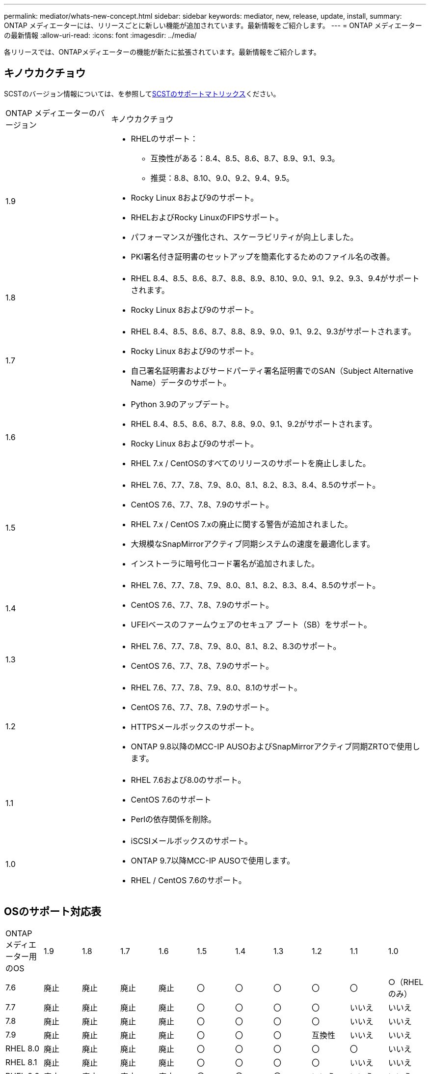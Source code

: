 ---
permalink: mediator/whats-new-concept.html 
sidebar: sidebar 
keywords: mediator, new, release, update, install, 
summary: ONTAP メディエーターには、リリースごとに新しい機能が追加されています。最新情報をご紹介します。 
---
= ONTAP メディエーターの最新情報
:allow-uri-read: 
:icons: font
:imagesdir: ../media/


[role="lead"]
各リリースでは、ONTAPメディエーターの機能が新たに拡張されています。最新情報をご紹介します。



== キノウカクチョウ

SCSTのバージョン情報については、を参照して<<SCSTのサポートマトリックス>>ください。

[cols="25,75"]
|===


| ONTAP メディエーターのバージョン | キノウカクチョウ 


 a| 
1.9
 a| 
* RHELのサポート：
+
** 互換性がある：8.4、8.5、8.6、8.7、8.9、9.1、9.3。
** 推奨：8.8、8.10、9.0、9.2、9.4、9.5。


* Rocky Linux 8および9のサポート。
* RHELおよびRocky LinuxのFIPSサポート。
* パフォーマンスが強化され、スケーラビリティが向上しました。
* PKI署名付き証明書のセットアップを簡素化するためのファイル名の改善。




 a| 
1.8
 a| 
* RHEL 8.4、8.5、8.6、8.7、8.8、8.9、8.10、9.0、9.1、9.2、9.3、9.4がサポートされます。
* Rocky Linux 8および9のサポート。




 a| 
1.7
 a| 
* RHEL 8.4、8.5、8.6、8.7、8.8、8.9、9.0、9.1、9.2、9.3がサポートされます。
* Rocky Linux 8および9のサポート。
* 自己署名証明書およびサードパーティ署名証明書でのSAN（Subject Alternative Name）データのサポート。




 a| 
1.6
 a| 
* Python 3.9のアップデート。
* RHEL 8.4、8.5、8.6、8.7、8.8、9.0、9.1、9.2がサポートされます。
* Rocky Linux 8および9のサポート。
* RHEL 7.x / CentOSのすべてのリリースのサポートを廃止しました。




 a| 
1.5
 a| 
* RHEL 7.6、7.7、7.8、7.9、8.0、8.1、8.2、8.3、8.4、8.5のサポート。
* CentOS 7.6、7.7、7.8、7.9のサポート。
* RHEL 7.x / CentOS 7.xの廃止に関する警告が追加されました。
* 大規模なSnapMirrorアクティブ同期システムの速度を最適化します。
* インストーラに暗号化コード署名が追加されました。




 a| 
1.4
 a| 
* RHEL 7.6、7.7、7.8、7.9、8.0、8.1、8.2、8.3、8.4、8.5のサポート。
* CentOS 7.6、7.7、7.8、7.9のサポート。
* UFEIベースのファームウェアのセキュア ブート（SB）をサポート。




 a| 
1.3
 a| 
* RHEL 7.6、7.7、7.8、7.9、8.0、8.1、8.2、8.3のサポート。
* CentOS 7.6、7.7、7.8、7.9のサポート。




 a| 
1.2
 a| 
* RHEL 7.6、7.7、7.8、7.9、8.0、8.1のサポート。
* CentOS 7.6、7.7、7.8、7.9のサポート。
* HTTPSメールボックスのサポート。
* ONTAP 9.8以降のMCC-IP AUSOおよびSnapMirrorアクティブ同期ZRTOで使用します。




 a| 
1.1
 a| 
* RHEL 7.6および8.0のサポート。
* CentOS 7.6のサポート
* Perlの依存関係を削除。




 a| 
1.0
 a| 
* iSCSIメールボックスのサポート。
* ONTAP 9.7以降MCC-IP AUSOで使用します。
* RHEL / CentOS 7.6のサポート。


|===


== OSのサポート対応表

|===


| ONTAP メディエーター用のOS | 1.9 | 1.8 | 1.7 | 1.6 | 1.5 | 1.4 | 1.3 | 1.2 | 1.1 | 1.0 


 a| 
7.6
 a| 
廃止
 a| 
廃止
 a| 
廃止
 a| 
廃止
 a| 
〇
 a| 
〇
 a| 
〇
 a| 
〇
 a| 
〇
 a| 
○（RHELのみ）



 a| 
7.7
 a| 
廃止
 a| 
廃止
 a| 
廃止
 a| 
廃止
 a| 
〇
 a| 
〇
 a| 
〇
 a| 
〇
 a| 
いいえ
 a| 
いいえ



 a| 
7.8
 a| 
廃止
 a| 
廃止
 a| 
廃止
 a| 
廃止
 a| 
〇
 a| 
〇
 a| 
〇
 a| 
〇
 a| 
いいえ
 a| 
いいえ



 a| 
7.9
 a| 
廃止
 a| 
廃止
 a| 
廃止
 a| 
廃止
 a| 
〇
 a| 
〇
 a| 
〇
 a| 
互換性
 a| 
いいえ
 a| 
いいえ



 a| 
RHEL 8.0
 a| 
廃止
 a| 
廃止
 a| 
廃止
 a| 
廃止
 a| 
〇
 a| 
〇
 a| 
〇
 a| 
〇
 a| 
〇
 a| 
いいえ



 a| 
RHEL 8.1
 a| 
廃止
 a| 
廃止
 a| 
廃止
 a| 
廃止
 a| 
〇
 a| 
〇
 a| 
〇
 a| 
〇
 a| 
いいえ
 a| 
いいえ



 a| 
RHEL 8.2
 a| 
廃止
 a| 
廃止
 a| 
廃止
 a| 
廃止
 a| 
〇
 a| 
〇
 a| 
〇
 a| 
いいえ
 a| 
いいえ
 a| 
いいえ



 a| 
RHEL 8.3
 a| 
廃止
 a| 
廃止
 a| 
廃止
 a| 
廃止
 a| 
〇
 a| 
〇
 a| 
〇
 a| 
いいえ
 a| 
いいえ
 a| 
いいえ



 a| 
RHEL 8.4
 a| 
互換性
 a| 
〇
 a| 
〇
 a| 
〇
 a| 
〇
 a| 
〇
 a| 
いいえ
 a| 
いいえ
 a| 
いいえ
 a| 
いいえ



 a| 
RHEL 8.5
 a| 
互換性
 a| 
〇
 a| 
〇
 a| 
〇
 a| 
〇
 a| 
〇
 a| 
いいえ
 a| 
いいえ
 a| 
いいえ
 a| 
いいえ



 a| 
RHEL 8.6
 a| 
互換性
 a| 
〇
 a| 
〇
 a| 
〇
 a| 
いいえ
 a| 
いいえ
 a| 
いいえ
 a| 
いいえ
 a| 
いいえ
 a| 
いいえ



 a| 
RHEL 8.7
 a| 
互換性
 a| 
〇
 a| 
〇
 a| 
〇
 a| 
いいえ
 a| 
いいえ
 a| 
いいえ
 a| 
いいえ
 a| 
いいえ
 a| 
いいえ



 a| 
RHEL 8.8
 a| 
〇
 a| 
〇
 a| 
〇
 a| 
〇
 a| 
いいえ
 a| 
いいえ
 a| 
いいえ
 a| 
いいえ
 a| 
いいえ
 a| 
いいえ



 a| 
RHEL 8.9
 a| 
互換性
 a| 
〇
 a| 
〇
 a| 
いいえ
 a| 
いいえ
 a| 
いいえ
 a| 
いいえ
 a| 
いいえ
 a| 
いいえ
 a| 
いいえ



 a| 
RHEL 8.10
 a| 
〇
 a| 
〇
 a| 
いいえ
 a| 
いいえ
 a| 
いいえ
 a| 
いいえ
 a| 
いいえ
 a| 
いいえ
 a| 
いいえ
 a| 
いいえ



 a| 
RHEL 9.0
 a| 
〇
 a| 
〇
 a| 
〇
 a| 
〇
 a| 
いいえ
 a| 
いいえ
 a| 
いいえ
 a| 
いいえ
 a| 
いいえ
 a| 
いいえ



 a| 
RHEL 9.1
 a| 
互換性
 a| 
〇
 a| 
〇
 a| 
〇
 a| 
いいえ
 a| 
いいえ
 a| 
いいえ
 a| 
いいえ
 a| 
いいえ
 a| 
いいえ



 a| 
RHEL 9.2
 a| 
〇
 a| 
〇
 a| 
〇
 a| 
〇
 a| 
いいえ
 a| 
いいえ
 a| 
いいえ
 a| 
いいえ
 a| 
いいえ
 a| 
いいえ



 a| 
RHEL 9.3
 a| 
互換性
 a| 
〇
 a| 
〇
 a| 
いいえ
 a| 
いいえ
 a| 
いいえ
 a| 
いいえ
 a| 
いいえ
 a| 
いいえ
 a| 
いいえ



 a| 
RHEL 9.4
 a| 
〇
 a| 
〇
 a| 
いいえ
 a| 
いいえ
 a| 
いいえ
 a| 
いいえ
 a| 
いいえ
 a| 
いいえ
 a| 
いいえ
 a| 
いいえ



 a| 
RHEL 9.5
 a| 
〇
 a| 
いいえ
 a| 
いいえ
 a| 
いいえ
 a| 
いいえ
 a| 
いいえ
 a| 
いいえ
 a| 
いいえ
 a| 
いいえ
 a| 
いいえ



 a| 
CentOS 8およびSTREAM
 a| 
いいえ
 a| 
いいえ
 a| 
いいえ
 a| 
いいえ
 a| 
いいえ
 a| 
いいえ
 a| 
いいえ
 a| 
N/A
 a| 
N/A
 a| 
N/A



 a| 
Rocky Linux 8
 a| 
〇
 a| 
〇
 a| 
〇
 a| 
〇
 a| 
N/A
 a| 
N/A
 a| 
N/A
 a| 
N/A
 a| 
N/A
 a| 
N/A



 a| 
Rocky Linux 9
 a| 
〇
 a| 
〇
 a| 
〇
 a| 
〇
 a| 
N/A
 a| 
N/A
 a| 
N/A
 a| 
N/A
 a| 
N/A
 a| 
N/A

|===
* 特に指定がないかぎり、「OS」とはRedHatとCentOSの両方のリリースを指します。
* 「はい」は、ONTAPメディエーターのインストールに推奨されるOSであり、完全な互換性がありサポートされていることを示します。
* 「いいえ」は、OSとONTAPメディエーターに互換性がないことを示します。
* 「compatible」は、RHELではこのバージョンがサポートされなくなりましたが、ONTAPメディエーターは引き続きインストールできます。
* CentOS 8は再分岐のため全てのリリースで削除された。CentOS Streamは本番用のターゲットOSとしては適切ではないと考えられていた。サポートは予定されていません。
* ONTAP Mediator 1.5は、RHEL 7.xブランチ オペレーティング システムでサポートされる最後のリリースです。
* ONTAP Mediator 1.6では、Rocky Linux 8および9のサポートが追加されています。




== SCSTのサポートマトリックス

次の表に、ONTAPメディエーターのバージョンごとにサポートされるSCSTのバージョンを示します。

[cols="2*"]
|===
| ONTAP メディエーターのバージョン | サポートされる SCST のバージョン 


| ONTAPメディエーター1.9 | scst-3.8.0.tar.bz2 


| ONTAPメディエーター1.8 | scst-3.8.0.tar.bz2 


| ONTAPメディエーター1.7 | scst-3.7.0.tar.bz2 


| ONTAPメディエーター1.6 | scst-3.7.0.tar.bz2 


| ONTAPメディエーター1.5 | scst-3.6.0.tar.bz2 


| ONTAPメディエーター1.4 | scst-3.6.0.tar.bz2 


| ONTAPメディエーター1.3 | scst-3.5.0.tar.bz2 


| ONTAPメディエーター1.2 | scst-3.4.0.tar.bz2 


| ONTAPメディエーター1.1 | scst-3.4.0.tar.bz2 


| ONTAPメディエーター1.0 | scst-3.3.0.tar.bz2 
|===